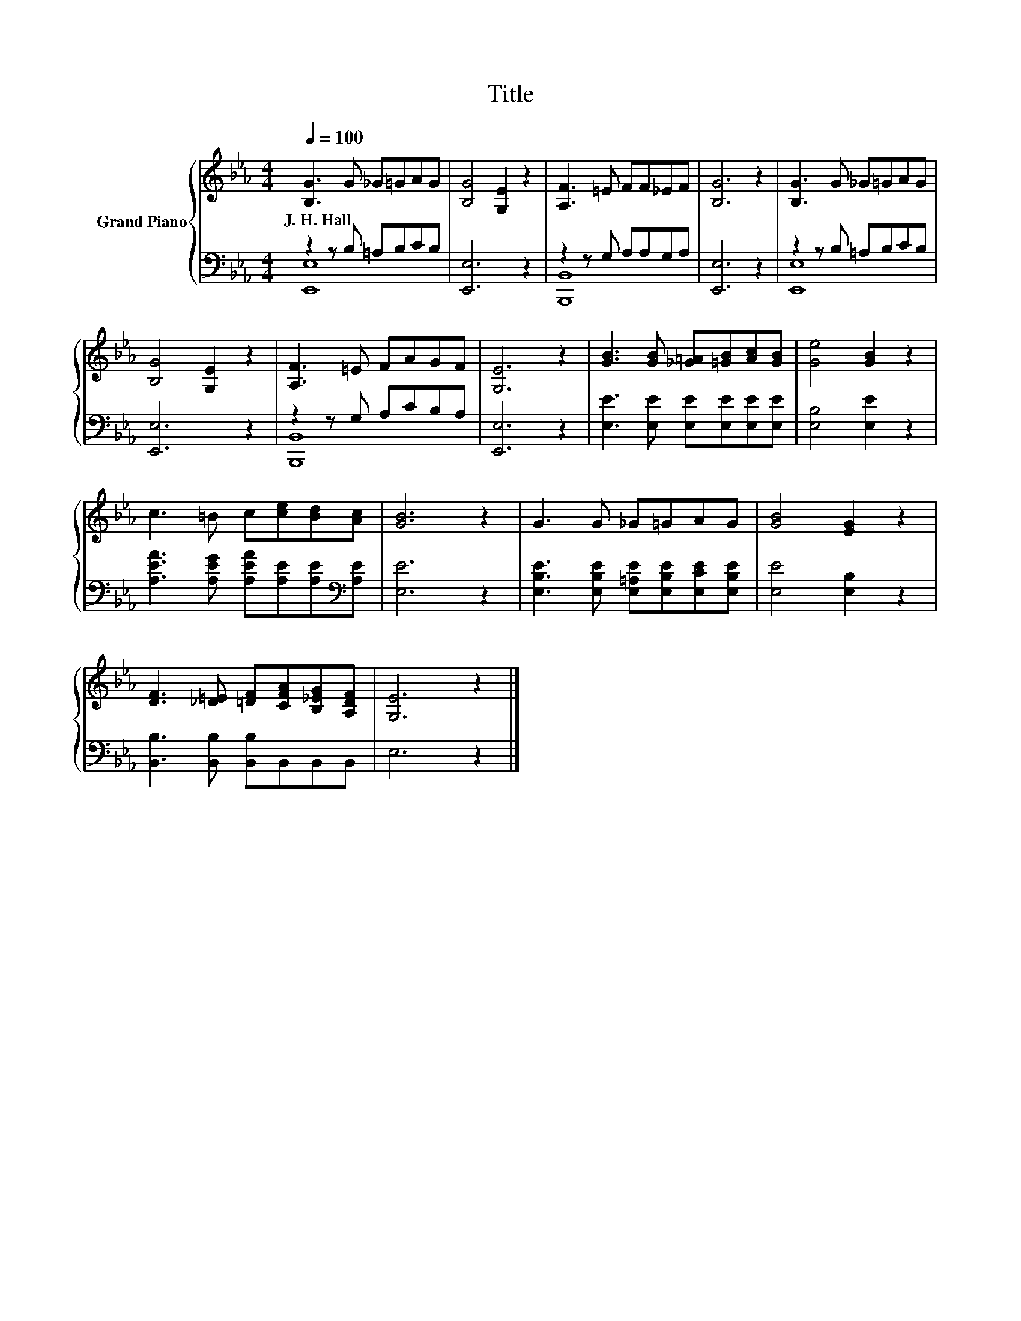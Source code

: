 X:1
T:Title
%%score { 1 | ( 2 3 ) }
L:1/8
Q:1/4=100
M:4/4
K:Eb
V:1 treble nm="Grand Piano"
V:2 bass 
V:3 bass 
V:1
 [B,G]3 G _G=GAG | [B,G]4 [G,E]2 z2 | [A,F]3 =E FF_EF | [B,G]6 z2 | [B,G]3 G _G=GAG | %5
w: J.~H.~Hall * * * * *|||||
 [B,G]4 [G,E]2 z2 | [A,F]3 =E FAGF | [G,E]6 z2 | [GB]3 [GB] [_G=A][=GB][Ac][GB] | [Ge]4 [GB]2 z2 | %10
w: |||||
 c3 =B c[ce][Bd][Ac] | [GB]6 z2 | G3 G _G=GAG | [GB]4 [EG]2 z2 | %14
w: ||||
 [DF]3 [_D=E] [=DF][CFA][B,_EG][A,DF] | [G,E]6 z2 |] %16
w: ||
V:2
 z2 z B, =A,B,CB, | [E,,E,]6 z2 | z2 z G, A,A,G,A, | [E,,E,]6 z2 | z2 z B, =A,B,CB, | [E,,E,]6 z2 | %6
 z2 z G, A,CB,A, | [E,,E,]6 z2 | [E,E]3 [E,E] [E,E][E,E][E,E][E,E] | [E,B,]4 [E,E]2 z2 | %10
 [A,EA]3 [A,EG] [A,EA][A,E][A,E][K:bass][A,E] | [E,E]6 z2 | %12
 [E,B,E]3 [E,B,E] [E,=A,E][E,B,E][E,CE][E,B,E] | [E,E]4 [E,B,]2 z2 | %14
 [B,,B,]3 [B,,B,] [B,,B,]B,,B,,B,, | E,6 z2 |] %16
V:3
 [E,,E,]8 | x8 | [B,,,B,,]8 | x8 | [E,,E,]8 | x8 | [B,,,B,,]8 | x8 | x8 | x8 | x7[K:bass] x | x8 | %12
 x8 | x8 | x8 | x8 |] %16


